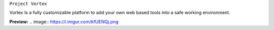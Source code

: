 ``Project Vortex``

Vortex Is a fully customizable platform to add your own web based tools into a safe working environment. 

**Preview:**
.. image:: https://i.imgur.com/kfUENQj.png
